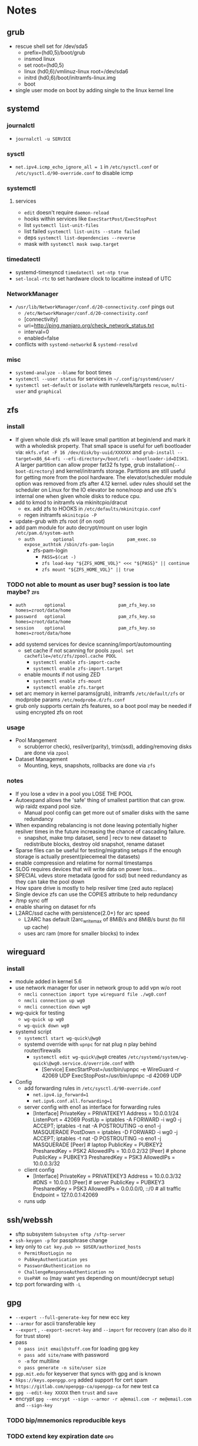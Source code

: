 * Notes
** grub
- rescue shell set for /dev/sda5
  - prefix=(hd0,5)/boot/grub
  - insmod linux
  - set root=(hd0,5)
  - linux (hd0,6)/vmlinuz-linux root=/dev/sda6
  - initrd (hd0,6)/boot/initramfs-linux.img
  - boot
- single user mode on boot by adding single to the linux kernel line
** systemd
*** journalctl
- ~journalctl -u SERVICE~
*** sysctl
- ~net.ipv4.icmp_echo_ignore_all = 1~ in ~/etc/sysctl.conf~ or ~/etc/sysctl.d/90-override.conf~ to disable icmp
*** systemctl
**** services
- ~edit~ doesn't require ~daemon-reload~
- hooks within services like ~ExecStartPost/ExecStopPost~
- list ~systemctl list-unit-files~
- list failed ~systemctl list-units --state failed~
- deps ~systemctl list-dependencies --reverse~
- mask with ~systemctl mask swap.target~
*** timedatectl
- systemd-timesyncd ~timedatectl set-ntp true~
- ~set-local-rtc~ to set hardware clock to localtime instead of UTC
*** NetworkManager
   - ~/usr/lib/NetworkManager/conf.d/20-connectivity.conf~ pings out
     - ~/etc/NetworkManager/conf.d/20-connectivity.conf~
     - [connectivity]
     - uri=http://ping.manjaro.org/check_network_status.txt
     - interval=0
     - enabled=false
   - conflicts with ~systemd-networkd~ & ~systemd-resolvd~
*** misc
- ~systemd-analyze --blame~ for boot times
- ~systemctl --user status~ for services in ~~/.config/systemd/user/~
- ~systemctl set-default~ or ~isolate~ with runlevels/targets ~rescue~, ~multi-user~ and ~graphical~
** zfs
*** install
- If given whole disk zfs will leave small partition at begin/end and mark it with a wholedisk property.
  That small space is useful for uefi bootloader via:
  ~mkfs.vfat -F 16 /dev/disk/by-uuid/XXXXXX~ and
  ~grub-install --target=x86_64-efi --efi-directory=/boot/efi --bootloader-id=DISK1~.
  A larger partition can allow proper fat32 fs type, grub installation(~--boot-directory~) and kernel/initramfs storage.
  Partitions are still useful for getting more from the pool hardware.
  The elevator/scheduler module option was removed from zfs after 4.12 kernel. udev rules should set the scheduler
  on Linux for the IO elevator be none/noop and use zfs's internal one when given whole disks to reduce cpu.
- add to kmod to initramfs via mkinitcpio/dracut
  - ex. add zfs to HOOKS in ~/etc/defaults/mkinitcpio.conf~
  - regen initramfs ~mkinitcpio -P~
- update-grub with zfs root (if on root)
- add pam module for auto decrypt/mount on user login ~/etc/pam.d/system-auth~
  - ~auth       optional                    pam_exec.so      expose_authtok /sbin/zfs-pam-login~
    - zfs-pam-login
      - ~PASS=$(cat -)~
      - ~zfs load-key "${ZFS_HOME_VOL}" <<< "${PASS}" || continue~
      - ~zfs mount "${ZFS_HOME_VOL}" || true~
*** TODO not able to mount as user bug? session is too late maybe? :zfs:
      - ~auth       optional                    pam_zfs_key.so homes=zroot/data/home~
      - ~password   optional                    pam_zfs_key.so homes=zroot/data/home~
      - ~session    optional                    pam_zfs_key.so homes=zroot/data/home~
- add systemd services for device scanning/import/automounting
  - set cache if not scanning for pools ~zpool set cachefile=/etc/zfs/zpool.cache POOL~
    - ~systemctl enable zfs-import-cache~
    - ~systemctl enable zfs-import.target~
  - enable mounts if not using ZED
    - ~systemctl enable zfs-mount~
    - ~systemctl enable zfs.target~
- set arc memory in kernel params(grub), initramfs ~/etc/default/zfs~ or modprobe params ~/etc/modprobe.d/zfs.conf~
- grub only supports certain zfs features, so a boot pool may be needed if using encrypted zfs on root
*** usage
- Pool Mangement
  - scrub(error check), resilver(parity), trim(ssd), adding/removing disks are done via ~zpool~
- Dataset Management
  - Mounting, keys, snapshots, rollbacks are done via ~zfs~
*** notes
- If you lose a vdev in a pool you LOSE THE POOL
- Autoexpand allows the 'safe' thing of smallest partition that can grow. wip raidz expand pool size.
  - Manual pool config can get more out of smaller disks with the same redundancy
- When expanding rebalancing is not done leaving potentially higher resilver times in the future increasing the chance of cascading failure.
  - snapshot, make tmp dataset, send | recv to new dataset to redistribute blocks, destroy old snapshot, rename dataset
- Sparse files can be useful for testing/migrating setups if the enough storage is actually present(piecemeal the datasets)
- enable compression and relatime for normal timestamps
- SLOG requires devices that will write data on power loss...
- SPECIAL vdevs store metadata (good for ssd) but need redundancy as they can take the pool down
- How spare drive is mostly to help resilver time (zed auto replace)
- Single device zfs can use the COPIES attribute to help redundancy
- /tmp sync off
- enable sharing on dataset for nfs
- L2ARC/ssd cache with persistence(2.0+) for arc speed
  - L2ARC has default l2arc_write_max of 8MiB/s and 8MiB/s burst (to fill up cache)
  - uses arc ram (more for smaller blocks) to index
** wireguard
*** install
- module added in kernel 5.6
- use network manager for user in network group to add vpn w/o root
  - ~nmcli connection import type wireguard file ./wg0.conf~
  - ~nmcli connection up wg0~
  - ~nmcli connection down wg0~
- wg-quick for testing
  - ~wg-quick up wg0~
  - ~wg-quick down wg0~
- systemd script
  - ~systemctl start wg-quick\@wg0~
  - systemd override with ~upnpc~ for nat plug n play behind router/firewalls
    - ~systemctl edit wg-quick\@wg0~ creates
      ~/etc/systemd/system/wg-quick\@wg0.service.d/override.conf~ with
      - [Service]
        ExecStartPost=/usr/bin/upnpc -e WireGuard -r 42069 UDP
        ExecStopPost=/usr/bin/upnpc -d 42069 UDP
- Config
  - add forwarding rules in ~/etc/sysctl.d/90-override.conf~
    - ~net.ipv4.ip_forward=1~
    - ~net.ipv6.conf.all.forwarding=1~
  - server config with eno1 as interface for forwarding rules
    - [Interface]
      PrivateKey = PRIVATEKEY1
      Address = 10.0.0.1/24
      ListenPort = 42069
      PostUp = iptables -A FORWARD -i wg0 -j ACCEPT; iptables -t nat -A POSTROUTING -o eno1 -j MASQUERADE
      PostDown = iptables -D FORWARD -i wg0 -j ACCEPT; iptables -t nat -D POSTROUTING -o eno1 -j MASQUERADE
      [Peer] # laptop
      PublicKey = PUBKEY2
      PresharedKey = PSK2
      AllowedIPs = 10.0.0.2/32
      [Peer] # phone
      PublicKey = PUBKEY3
      PresharedKey = PSK3
      AllowedIPs = 10.0.0.3/32
  - client config
    - [Interface]
      PrivateKey = PRIVATEKEY3
      Address = 10.0.0.3/32
      #DNS = 10.0.0.1
      [Peer] # server
      PublicKey = PUBKEY3
      PresharedKey = PSK3
      AllowedIPs = 0.0.0.0/0, ::/0 # all traffic
      Endpoint = 127.0.0.1:42069
  - runs udp

** ssh/webssh
- sftp subsystem ~Subsystem sftp /sftp-server~
- ~ssh-keygen -p~ for passphrase change
- key only to ~cat key.pub >> $USER/authorized_hosts~
  - ~PermitRootLogin no~
  - ~PubkeyAuthentication yes~
  - ~PasswordAuthentication no~
  - ~ChallengeResponseAuthentication no~
  - ~UsePAM no~ (may want yes depending on mount/decrypt setup)
- tcp port forwarding with ~-L~
** gpg
- ~--expert --full-generate-key~ for new ecc key
- ~--armor~ for ascii transferable key
- ~--export~ , ~--export-secret-key~ and ~--import~  for recovery (can also do it for trust store)
- pass
  - ~pass init email@stuff.com~ for loading gpg key
  - ~pass add site/name~ with password
  - ~-m~ for multiline
  - ~pass generate -n site/user size~
- ~pgp.mit.edu~ for keyserver that syncs with gpg and is known
- ~hkps://keys.openpgp.org~ added support for cert spam
- ~https://gitlab.com/openpgp-ca/openpgp-ca~ for new test ca
- ~gpg --edit-key XXXXX~ then ~trust~ and ~save~
- encrypt ~gpg --encrypt --sign --armor -r a@email.com -r me@email.com~ and ~--sign-key~
*** TODO bip/mnemonics reproducible keys
*** TODO extend key expiration date :gpg:
DEADLINE: <2026-05-08 -5d>
** firefox
- about:config
  - esni.enabled true
    - esni is replaced by ech but not all servers support it
    - network.dns.echconfig.enabled
    - network.dns.use_https_rr_as_altsvc
  - dns over https for 1.1.1.1 1.0.0.1
  - network.trr.mode 2
  - network.trr.uri
    https://tor.cloudflare-dns.com/dns-query https://dns4torpnlfs2ifuz2s2yf3fc7rdmsbhm6rw75euj35pac6ap25zgqad.onion/ (should be valid cert with alt-svc)
  - check: https://www.cloudflare.com/ssl/encrypted-sni/
  - dom.security.https_only_mode
** guix
- ~-L ./guix-channel~ to use local channel changes
- installation can be done manually, script or relocatable pack with localstatedir
  - ~guix pack -S /bin=bin -S /sbin=sbin --localstatedir -RR guix bash-static~
- grafts can be used to patch to avoid rebuilds
- substitutes can be used to use binary artifacts but able to challenge/rebuild with flag/changes
- manifests contain group of packages that can be installed into a profile directory
- ~guix package --roll-back~ to drop to last version
- commit signing and downgrading flags are ~--disable-authentication --allow-downgrades~
- channels can be signed with gpg on channel branch with keys in ~.guix-authorizations~
- non root guix can be done through a series of env variables and flags
  - arg ~--listen=/socket~ and/or env var ~GUIX_DAEMON_SOCKET=$XDG_DATA_HOME/guix/var/guix/daemon-socket/socket~
  - ~GUIX_DATABASE_DIRECTORY=$XDG_DATA_HOME/guix/var/guix/db~
  - ~GUIX_LOG_DIRECTORY=$XDG_DATA_HOME/guix/var/log/guix~
  - ~GUIX_STATE_DIRECTORY=$XDG_DATA_HOME/guix/var/guix~
  - ~GUIX_CONFIGURATION_DIRECTORY=$XDG_CONFIG_HOME/guix/etc~
  - ~GUIX_LOCPATH=$XDG_DATA_HOME/guix/var/guix/profiles/per-user/root/guix-profile/lib/locale~
  - ~NIX_STORE=$XDG_DATA_HOME/guix/gnu/store~
  - Add ~$XDG_DATA_HOME/guix/bin~ to ~$PATH~
  - ~--disable-chroot~
- default source for user is ~$HOME/.guix-profile/etc/profile~ and ~$XDG_CONFIG_HOME/guix/etc/profile~
- ~-K~, ~edit~, ~repl~ and cli transformation options for testing
- ~guix environment~ for build environment for packages using network/containers/env isolation
- cleanup space with ~guix package -d && guix pull -d && guix gc~
- os templates for qemu images with ~guix system image -t qcow2 --save-provenance~
  - ~qemu-system-x86_64 -nic user,model=virtio-net-pci -enable-kvm -m 1024 -device virtio-blk,drive=myhd -drive if=none,file=$MY_IMAGE,id=myhd~
- in os definition ~kernel-loadable-modules~ and service ~kernel-module-loader-service-type~
- ~guix deploy~ for cloud/ssh admin
- ~guix import~ for template importers for pypi,rubygems,cargo etc.
- ~guix hash -xr .~ for the checksum of a repo
- ~guix publish~ substitutes after exporting/importing key with ~guix archive~ or use nars with ~guix archive --export -r~
- ~guix lint~ for packages
- ~qemu-system-x86_64 -nic user,model=virtio-net-pci -enable-kvm -m 1024 -device virtio-blk,drive=myhd -drive if=none,file=$1,id=myhd~ to run vm
** shepherd
- started with ~shepherd~ and stopped with ~herd stop root~
- user services at ~$XDG_CONFIG_HOME/shepherd/init.scm~
** tor
- socks5 on 9050 by default
- browser bundle runs 9051 by default
- orbot for android
- torsocks for torify apps like ssh
- onion services are tcp with outbound nat punching
- https://duckduckgogg42xjoc72x3sjasowoarfbgcmvfimaftt6twagswzczad.onion/html is ddg
- https://protonirockerxow.onion/ is protonmail v2
- https://dns4torpnlfs2ifuz2s2yf3fc7rdmsbhm6rw75euj35pac6ap25zgqad.onion/ is cloudflare 1.1.1.1
- MapAddress palladium.libera.chat libera75jm6of4wxpxt4aynol3xjmbtxgfyjpu34ss4d7r7q2v5zrpyd.onion is liberia.chat
- digicert offers ev wildcard certs for .onion
- tcp 9001 for relay default without bridge
- set ~DNSPort 127.0.10.1:53~ and set pihole upstream for toring pihole connections without torsocks
- authorized services with authorized_keys in service directory of client/service
** git
- can update .git/config and submodules configs but should use porcelain
- ~--depth~ implies ~single-branch~ thus the refspec will be on single branch
  - ~git config remote.origin.fetch +refs/heads/*:refs/remotes/origin/*~
  - ~git fetch --depth=1 origin +refs/heads/*:refs/remotes/origin/*~
  - ~git fetch origin feature/branch --depth=1 && git checkout -b feature/branch FETCH_HEAD~
- ~bundle~ to offline move repos
** termux
 - vol up/down and a/d to move left/right (other shortcuts too)
 - vol up long and Q for special keyboard
** ntp
- port 123
- ~ntpd~ for persistence and ~ntpdate -s time.nist.gov~ for on demand
- ~/usr/bin/hwclock -w~ update hardware clock in ~/etc/systemd/system/ntpdate.service.d/hwclock.conf~
** emacs
- ~broadwayd~ port 8080 with apps env var GDK_BACKEND=broadway
- ~edebug~ space is jump, ~?~ is intro.
- ~early-init.el~ is before gui/tty
- ~-Q~ for no site/init file and ~-nw~ for term
*** TODO update completion from ivy to selectrum/vertico for inbuilt emacs extension
** gufw/ufw/iptables/nftables/opensnitch
- gufw is a gui for ufw which manages iptable chains
  - ufw accepts all localhost in ufw-before-input (so it can't be blocked in the INPUT chain)
- iptables replaced by nftables
- local port map
  - 1900 udp for ssdp
  - 5350 udp for pcp
  - 5351 udp for nat-pmp
- private networks (/32 is all and /24 is all but last octet)
  - 10.x.x.x/8 is class A
  - 172.16.x.x/12 is class B
  - 192.168.x.x/16 is class C
  - 127.x.x.x/8 is localhost
- ~upnpc -s | grep ExternalIPAddress~
*** TODO opensnitchd wip on incoming connections with ip/nf tables
** netdata
- default port 19999
- PKGBUILD edits for ebpf
  - +  ~./packaging/bundle-ebpf.sh "$PWD" "${pkgdir}/usr/lib/netdata/plugins.d/"~ in package
  - +  ~./packaging/bundle-libbpf.sh "$PWD"~ in build
- setuid on ebpf plugin until reduced capabilites are supported ~sudo chmod 4750 /usr/lib/netdata/plugins.d/ebpf.plugin~
** qrencode
 - ~qrencode -d 1 -s 1 -m 2 -t ASCIIi  -r ./key.pub -o small.ascii~
 - ~qrencode  --foreground=3aac59 -l Q -r ./key.pub -o green.png~
